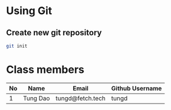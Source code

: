* Using Git

** Create new git repository

#+BEGIN_SRC sh
  git init
#+END_SRC

* Class members

| No | Name     | Email            | Github Username |
|----+----------+------------------+-----------------|
|  1 | Tung Dao | tungd@fetch.tech | tungd           |
